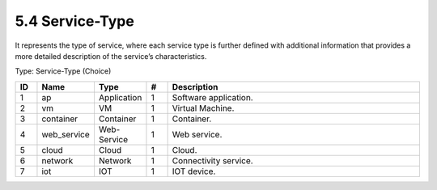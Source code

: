 5.4 Service-Type
================

It represents the type of service, where each service type is further
defined with additional information that provides a more detailed
description of the service’s characteristics.

Type: Service-Type (Choice)

.. list-table::
   :widths: 3 4 4 3 40
   :header-rows: 1

   * - ID
     - Name
     - Type
     - #
     - Description
   * - 1
     - ap
     - Application
     - 1
     - Software application.
   * - 2
     - vm
     - VM
     - 1
     - Virtual Machine.
   * - 3
     - container
     - Container
     - 1
     - Container.
   * - 4
     - web_service
     - Web-Service
     - 1
     - Web service.
   * - 5
     - cloud
     - Cloud
     - 1
     - Cloud.
   * - 6
     - network
     - Network
     - 1
     - Connectivity service.
   * - 7
     - iot
     - IOT
     - 1
     - IOT device.

